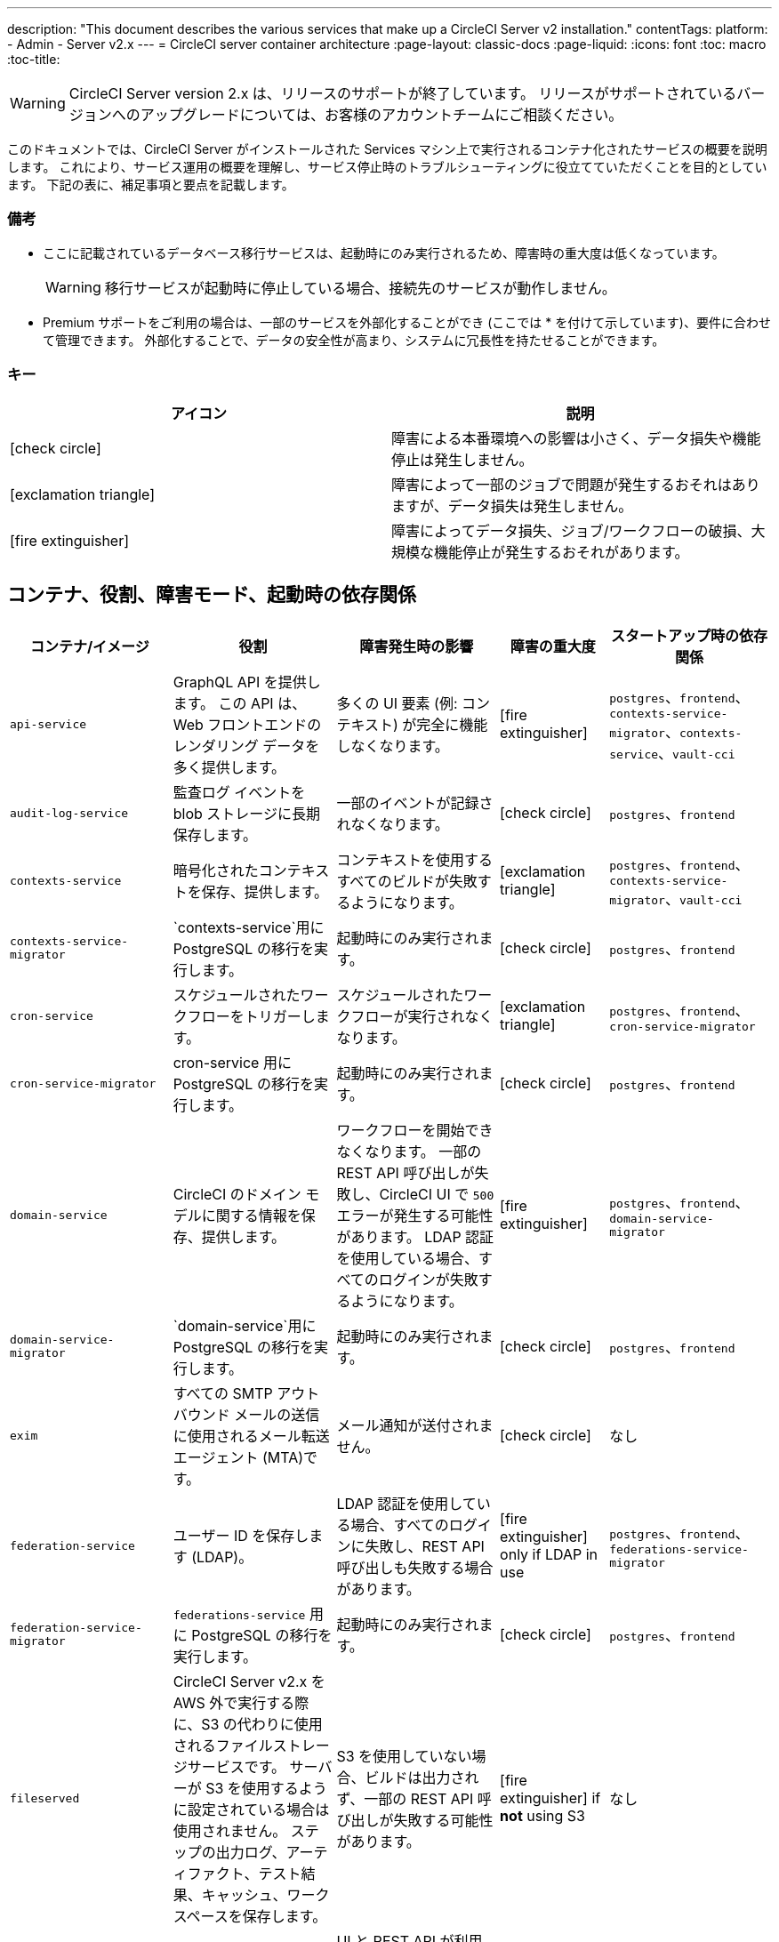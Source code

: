 ---
description: "This document describes the various services that make up a CircleCI Server v2 installation."
contentTags: 
  platform:
  - Admin
  - Server v2.x
---
= CircleCI server container architecture
:page-layout: classic-docs
:page-liquid:
:icons: font
:toc: macro
:toc-title:

WARNING: CircleCI Server version 2.x は、リリースのサポートが終了しています。 リリースがサポートされているバージョンへのアップグレードについては、お客様のアカウントチームにご相談ください。

このドキュメントでは、CircleCI Server がインストールされた Services マシン上で実行されるコンテナ化されたサービスの概要を説明します。 これにより、サービス運用の概要を理解し、サービス停止時のトラブルシューティングに役立てていただくことを目的としています。 下記の表に、補足事項と要点を記載します。

toc::[]

[discrete]
=== 備考

* ここに記載されているデータベース移行サービスは、起動時にのみ実行されるため、障害時の重大度は低くなっています。
+
WARNING: 移行サービスが起動時に停止している場合、接続先のサービスが動作しません。

* Premium サポートをご利用の場合は、一部のサービスを外部化することができ (ここでは * を付けて示しています)、要件に合わせて管理できます。 外部化することで、データの安全性が高まり、システムに冗長性を持たせることができます。

[discrete]
=== キー

[.table.table-striped]
[cols=2*, options="header", stripes=even]
|===
| アイコン
| 説明

| icon:check-circle[]
| 障害による本番環境への影響は小さく、データ損失や機能停止は発生しません。

| icon:exclamation-triangle[]
| 障害によって一部のジョブで問題が発生するおそれはありますが、データ損失は発生しません。

| icon:fire-extinguisher[]
| 障害によってデータ損失、ジョブ/ワークフローの破損、大規模な機能停止が発生するおそれがあります。
|===

<<<

== コンテナ、役割、障害モード、起動時の依存関係

[.table.table-striped]
[cols=5*,^,*, options="header", stripes=even]
[cols="3,3,3,2,3"]
|===
| **コンテナ/イメージ**
| **役割**
| **障害発生時の影響**
| **障害の重大度**
| **スタートアップ時の依存関係**

| `api-service`
| GraphQL API を提供します。 この API は、Web フロントエンドのレンダリング データを多く提供します。
| 多くの UI 要素 (例: コンテキスト) が完全に機能しなくなります。
| icon:fire-extinguisher[]
| `postgres`、`frontend`、 `contexts-service-migrator`、`contexts-service`、`vault-cci`

| `audit-log-service`
| 監査ログ イベントを blob ストレージに長期保存します。
| 一部のイベントが記録されなくなります。
| icon:check-circle[]
| `postgres`、`frontend`

| `contexts-service`
| 暗号化されたコンテキストを保存、提供します。
| コンテキストを使用するすべてのビルドが失敗するようになります。
| icon:exclamation-triangle[]
| `postgres`、`frontend`、`contexts-service-migrator`、`vault-cci`

| `contexts-service-migrator`
| `contexts-service`用に PostgreSQL の移行を実行します。
| 起動時にのみ実行されます。
| icon:check-circle[]
| `postgres`、`frontend`

| `cron-service`
| スケジュールされたワークフローをトリガーします。
| スケジュールされたワークフローが実行されなくなります。
| icon:exclamation-triangle[]
| `postgres`、`frontend`、`cron-service-migrator`

| `cron-service-migrator`
| cron-service 用に PostgreSQL の移行を実行します。
| 起動時にのみ実行されます。
| icon:check-circle[]
| `postgres`、`frontend`

| `domain-service`
| CircleCI のドメイン モデルに関する情報を保存、提供します。
| ワークフローを開始できなくなります。 一部の REST API 呼び出しが失敗し、CircleCI UI で `500` エラーが発生する可能性があります。 LDAP 認証を使用している場合、すべてのログインが失敗するようになります。
| icon:fire-extinguisher[]
| `postgres`、`frontend`、`domain-service-migrator`

| `domain-service-migrator`
| `domain-service`用に PostgreSQL の移行を実行します。
| 起動時にのみ実行されます。
| icon:check-circle[]
| `postgres`、`frontend`

| `exim`
| すべての SMTP アウトバウンド メールの送信に使用されるメール転送エージェント (MTA)です。
| メール通知が送付されません。
| icon:check-circle[]
| なし

| `federation-service`
| ユーザー ID を保存します (LDAP)。
| LDAP 認証を使用している場合、すべてのログインに失敗し、REST API 呼び出しも失敗する場合があります。
| icon:fire-extinguisher[] only if LDAP in use
| `postgres`、`frontend`、`federations-service-migrator`

| `federation-service-migrator`
| `federations-service` 用に PostgreSQL の移行を実行します。
| 起動時にのみ実行されます。
| icon:check-circle[]
| `postgres`、`frontend`

| `fileserved`
| CircleCI Server v2.x を AWS 外で実行する際に、S3 の代わりに使用されるファイルストレージサービスです。 サーバーが S3 を使用するように設定されている場合は使用されません。 ステップの出力ログ、アーティファクト、テスト結果、キャッシュ、ワークスペースを保存します。
| S3 を使用していない場合、ビルドは出力されず、一部の REST API 呼び出しが失敗する可能性があります。
| icon:fire-extinguisher[] if **not** using S3
| なし

| `frontend`
| CircleCI Web アプリと www-api プロキシ です。
| UI と REST API が利用できなくなります。GitHub/GitHub Enterprise からジョブがトリガーされなくなります。 ビルドの実行はできますが、更新はされません。
| icon:exclamation-triangle[]
| `postgres`

| `mongo`*.
| Mongo のデータストアです。
| データ全体を損失するおそれがあります。 実行中のビルドがすべて失敗し、UI が機能しなくなります。
| icon:fire-extinguisher[]
| `mongodb-upgrader`

| `nomad-metrics`
| Nomad サーバーに統計情報を問い合わせ、StatsD に送信します。
| Nomad のメトリクスは失われますが、それ意外はすべて通常通りに動作します。
| icon:check-circle[]
| なし

| `output-processor` / `output-processing`
| ジョブの出力とステータスの更新を受け取り、MongoDB に書き込みます。 また、キャッシュとワークスペースにアクセスし、キャッシュ、ワークスペース、アーティファクト、テスト結果を保存するための API を実行中のジョブに提供します。
| 実行中のビルドがすべて失敗するか、安定せず一貫性のない状態になります。 ステップの出力、テスト結果、アーティファクトに関するデータ損失も発生します。
| icon:fire-extinguisher[]
| なし

| `permissions-service`
| CircleCI のアクセス権インターフェイスを提供します。
| ワークフローを開始できなくなります。 一部の REST API 呼び出しが失敗し、CircleCI UI で 500 エラーが発生する可能性があります。
| icon:exclamation-triangle[]
| `postgres`、`frontend`、`permissions-service-migrator`

| `permissions-service-migrator`
| `permissions-service` 用に PostgreSQL の移行を実行します。
| 起動時にのみ実行されます。
| icon:check-circle[]
| `postgres`、`frontend`

| `picard-dispatcher`
| ジョブをタスクに分割し、実行用に `scheduler` に送信します。
| Nomad にジョブが送信されなくなります。 run キューのサイズは増加しますが、著しいデータ損失が起こることはありません。
| icon:exclamation-triangle[]
| なし

| `postgres` / `postgres-script-enhance` *
| 基本的な `PostgreSQL` に、コンテナ起動時に必要なデータベースを作成する機能を追加したサービスです。
| データ全体を損失するおそれがあります。 実行中のビルドがすべて失敗し、UI が機能しなくなります。
| icon:fire-extinguisher[]
| なし

| `rabbitmq` / `rabbitmq-delayed` *
| RabbitMQ サーバーを実行します。 CircleCI サービスのほとんどは、キューイングに RabbitMQ を使用しています。
| データ全体を損失するおそれがあります。 実行中のビルドがすべて失敗し、UI が機能しなくなります。
| icon:fire-extinguisher[]
| なし

| `outputRunningRedis` / `redis` *
| Redis キー/バリューストア
| 現在実行中のジョブ ステップの出力が失われます。 GitHub に対する API 呼び出しも失敗する可能性があります。
| icon:exclamation-triangle[]
| なし

| `schedulerer`
| タスクを実行するために `server-nomad` に送信します。 \
| Nomad にジョブが送信されなくなります。 run キューのサイズは増加しますが、著しいデータ損失が起こることはありません。
| icon:exclamation-triangle[]
| なし

| `mongodb-upgrader` / `server-mongo-upgrader`
| Mongo のバージョンアップ時に、任意の Mongo 変換/アップグレードスクリプトを実行するために使用します。
| 常時実行する必要はありません。 \
| icon:check-circle[]
| なし

| 　`nomad_server` / `server-nomad` *　　　　　　
| Nomad プライマリ サービス
| 2.0 のビルドジョブは実行されません。
| icon:fire-extinguisher[]
| なし

| `ready-agent` / `server-ready-agent`
| 他のコンテナが準備できているかどうかを確認するために Replicated から呼び出されます。
| 起動時のみ必要です。 起動時に利用できない場合、システムに障害が発生します。
| icon:check-circle[]
| なし

| `server-usage-stats`
| CircleCI 内の「Phone Home」エンドポイントにユーザー数を送信します。
| サーバー使用状況の統計を受け取らなくなりますが、動作には影響ありません。
| icon:check-circle[]
| なし

| `shutdown-hook-poller`
| `frontend` コンテナが 1.0 Builder のシャットダウンリクエストに対応しているかどうかをチェックします。 リクエストがある場合、1.0ビルダーはシャットダウンされます。
| 1.0 Builder のライフサイクルは適切に管理されませんが、ジョブの実行は継続されます。
| icon:check-circle[]
| なし

| `slanger`
| CircleCI アプリにリアルタイム イベントを提供します。
| UI のリアルタイム更新が停止しますが、ハード リフレッシュは引き続き機能します。
| icon:check-circle[]
| なし

| `telegraf`
| CircleCI ローカル サービスの書き込み先となる statsd 転送エージェントであり、外部メトリクス サービスに転送するように構成できます。
| メトリクスが動作しなくなりますが、ジョブの実行は継続されます。
| icon:check-circle[]
| なし

| `tutum/logrotate`
| Service マシン上のすべてのコンテナのログのローテーションを管理します。
| 障害が長期間続くと、Services マシンのディスク容量が足りなくなり、他のサービスが停止します。
| icon:exclamation-triangle[]
| なし

| `test-results`
| テスト結果ファイルを解析してデータを保存します。
| ジョブのテストの失敗や時間に関するデータが生成されなくなります。 サービスが再起動するとバックフィルが行われます。
| icon:check-circle[]
| なし

| `contexts-vault` / `vault-cci` *
| HashiCorp 社の Vault (キー管理、セキュアなストレージ、その他の暗号化関連サービスを提供する暗号化サービス) のインスタンスです。 `contexts-service` の暗号化とキー保存に使用されます。
| `contexts-service` が動作しなくなります。 また、`contexts-service` を使用するすべてのジョブが失敗するようになります。
| icon:exclamation-triangle[]
| なし

| `vm-gc`
| 古い `machine` やリモート Docker インスタンスを定期的に確認し、`vm-service` にそれらの削除をリクエストします。
| このサービスを再起動するまで、古い vm-service インスタンスが破棄されなくなる可能性があります。
| icon:check-circle[]
| `vm-service-db-migrator`

| `vm-scaler`
| `machine` とリモート Docker ジョブの実行用にプロビジョニングするインスタンス数を増やすように、`vm-service` に定期的にリクエストします。
| `machine` とリモート Docker 用の VM インスタンスがプロビジョニングされなくなり、容量不足でジョブとそれらの Executor を実行できなくなる可能性があります。
| icon:exclamation-triangle[]
| `vm-service-db-migrator`

| `vm-service`
| 利用可能な `vm-service` インスタンスのインベントリ管理と、新しいインスタンスのプロビジョニングを行います。
| `machine` またはリモート Docker を使用するジョブが失敗するようになります。
| icon:exclamation-triangle[]
| `vm-service-db-migrator`

| `vm-service-db-migrator`
| `vm-service`のデータベース移行の実行に使用されます。
| 起動時にのみ実行されます。
| icon:check-circle[]
| なし

| `workflows-conductor`
| ワークフローに関する情報を調整、提供します。
| 新しいワークフローが開始されなくなります。 現在実行されているワークフローの一貫性が失われる可能性があります。 また、一部の REST API および GraphQL API のリクエストに失敗するようになります。
| icon:fire-extinguisher[]
| `postgres`、`frontend`、`workflows-conductor-migrator`

| `workflows-conductor-migrator`
| `workflows-conductor`用に PostgreSQL の移行を実行します。
| 起動時にのみ実行されます。
| icon:check-circle[]
| `postgres`、`frontend`
|===
